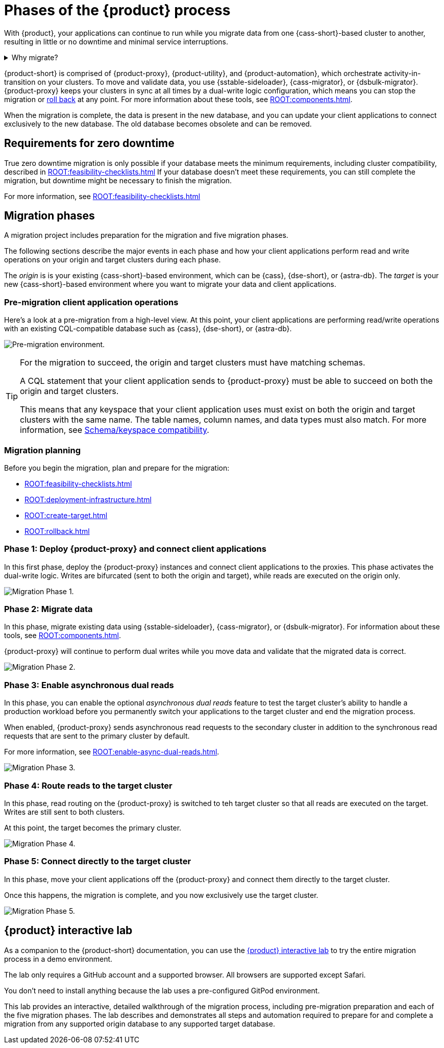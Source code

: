 = Phases of the {product} process
:navtitle: About the {product-short} process
:description: Before you begin, learn about migration concepts, software components, and the sequence of operations.
:page-tag: migration,zdm,zero-downtime,zdm-proxy,introduction

With {product}, your applications can continue to run while you migrate data from one {cass-short}-based cluster to another, resulting in little or no downtime and minimal service interruptions.

.Why migrate?
[%collapsible]
====
There are many reasons that you might need to migrate data and applications.
For example:

* You want to move to a different database provider.
For example, you might move from self-managed clusters to a cloud-based Database-as-a-Service (DBaaS), such as {astra-db}.

* You need to upgrade a cluster to a newer version or infrastructure.

* You want to move client applications from shared clusters to dedicated clusters for greater control over individual configurations.

* You want to consolidate client applications running on separate clusters onto one shared cluster to minimize sprawl and maintenance.
====

{product-short} is comprised of {product-proxy}, {product-utility}, and {product-automation}, which orchestrate activity-in-transition on your clusters.
To move and validate data, you use {sstable-sideloader}, {cass-migrator}, or {dsbulk-migrator}.
{product-proxy} keeps your clusters in sync at all times by a dual-write logic configuration, which means you can stop the migration or xref:rollback.adoc[roll back] at any point.
For more information about these tools, see xref:ROOT:components.adoc[].

When the migration is complete, the data is present in the new database, and you can update your client applications to connect exclusively to the new database.
The old database becomes obsolete and can be removed.

== Requirements for zero downtime

True zero downtime migration is only possible if your database meets the minimum requirements, including cluster compatibility, described in xref:ROOT:feasibility-checklists.adoc[]
If your database doesn't meet these requirements, you can still complete the migration, but downtime might be necessary to finish the migration.

For more information, see xref:ROOT:feasibility-checklists.adoc[]

== Migration phases

A migration project includes preparation for the migration and five migration phases.

The following sections describe the major events in each phase and how your client applications perform read and write operations on your origin and target clusters during each phase.

The _origin_ is is your existing {cass-short}-based environment, which can be {cass}, {dse-short}, or {astra-db}.
The _target_ is your new {cass-short}-based environment where you want to migrate your data and client applications.

=== Pre-migration client application operations

Here's a look at a pre-migration from a high-level view.
At this point, your client applications are performing read/write operations with an existing CQL-compatible database such as {cass}, {dse-short}, or {astra-db}.

image:pre-migration0ra9.png["Pre-migration environment."]

//The text from this note is duplicated on the feasibility checks page.
[TIP]
====
For the migration to succeed, the origin and target clusters must have matching schemas.

A CQL statement that your client application sends to {product-proxy} must be able to succeed on both the origin and target clusters.

This means that any keyspace that your client application uses must exist on both the origin and target clusters with the same name.
The table names, column names, and data types must also match.
For more information, see xref:feasibility-checklists.adoc#_schemakeyspace_compatibility[Schema/keyspace compatibility].
====

=== Migration planning

Before you begin the migration, plan and prepare for the migration:

* xref:ROOT:feasibility-checklists.adoc[]
* xref:ROOT:deployment-infrastructure.adoc[]
* xref:ROOT:create-target.adoc[]
* xref:ROOT:rollback.adoc[]

=== Phase 1: Deploy {product-proxy} and connect client applications

In this first phase, deploy the {product-proxy} instances and connect client applications to the proxies.
This phase activates the dual-write logic.
Writes are bifurcated (sent to both the origin and target), while reads are executed on the origin only.

image:migration-phase1ra9.png["Migration Phase 1."]

=== Phase 2: Migrate data

In this phase, migrate existing data using {sstable-sideloader}, {cass-migrator}, or {dsbulk-migrator}.
For information about these tools, see xref:ROOT:components.adoc[].

{product-proxy} will continue to perform dual writes while you move data and validate that the migrated data is correct.

image:migration-phase2ra9a.png["Migration Phase 2."]

=== Phase 3: Enable asynchronous dual reads

In this phase, you can enable the optional _asynchronous dual reads_ feature to test the target cluster's ability to handle a production workload before you permanently switch your applications to the target cluster and end the migration process.

When enabled, {product-proxy} sends asynchronous read requests to the secondary cluster in addition to the synchronous read requests that are sent to the primary cluster by default.

For more information, see xref:ROOT:enable-async-dual-reads.adoc[].

image:migration-phase3ra9.png["Migration Phase 3."]

=== Phase 4: Route reads to the target cluster

In this phase, read routing on the {product-proxy} is switched to teh target cluster so that all reads are executed on the target.
Writes are still sent to both clusters.

At this point, the target becomes the primary cluster.

image:migration-phase4ra9.png["Migration Phase 4."]

=== Phase 5: Connect directly to the target cluster

In this phase, move your client applications off the {product-proxy} and connect them directly to the target cluster.

Once this happens, the migration is complete, and you now exclusively use the target cluster.

image:migration-phase5ra9.png["Migration Phase 5."]

[#lab]
== {product} interactive lab

As a companion to the {product-short} documentation, you can use the https://www.datastax.com/dev/zdm[{product} interactive lab] to try the entire migration process in a demo environment.

The lab only requires a GitHub account and a supported browser.
All browsers are supported except Safari.

You don't need to install anything because the lab uses a pre-configured GitPod environment.

This lab provides an interactive, detailed walkthrough of the migration process, including pre-migration preparation and each of the five migration phases.
The lab describes and demonstrates all steps and automation required to prepare for and complete a migration from any supported origin database to any supported target database.